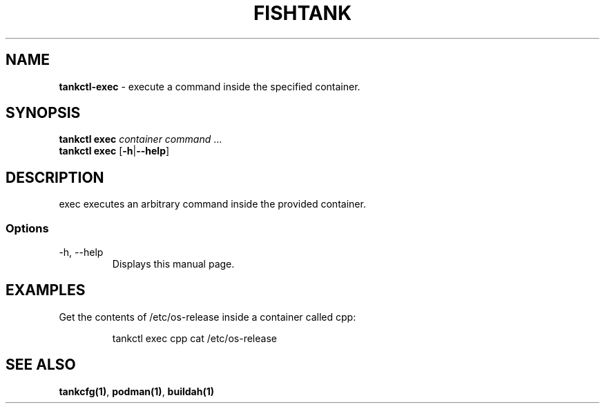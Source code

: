 .\" Automatically generated by Pandoc 3.4
.\"
.TH "FISHTANK" "1" "" "Version 1.0" "User Manual"
.SH NAME
\f[B]tankctl\-exec\f[R] \- execute a command inside the specified
container.
.SH SYNOPSIS
.PP
\f[B]tankctl exec\f[R] \f[I]container\f[R] \f[I]command\f[R] ...
.PD 0
.P
.PD
\f[B]tankctl exec\f[R] [\f[B]\-h\f[R]|\f[B]\-\-help\f[R]]
.SH DESCRIPTION
\f[CR]exec\f[R] executes an arbitrary command inside the provided
container.
.SS Options
.TP
\-h, \-\-help
Displays this manual page.
.SH EXAMPLES
Get the contents of \f[CR]/etc/os\-release\f[R] inside a container
called \f[CR]cpp\f[R]:
.IP
.EX
tankctl exec cpp cat /etc/os\-release
.EE
.SH SEE ALSO
\f[B]tankcfg(1)\f[R], \f[B]podman(1)\f[R], \f[B]buildah(1)\f[R]
